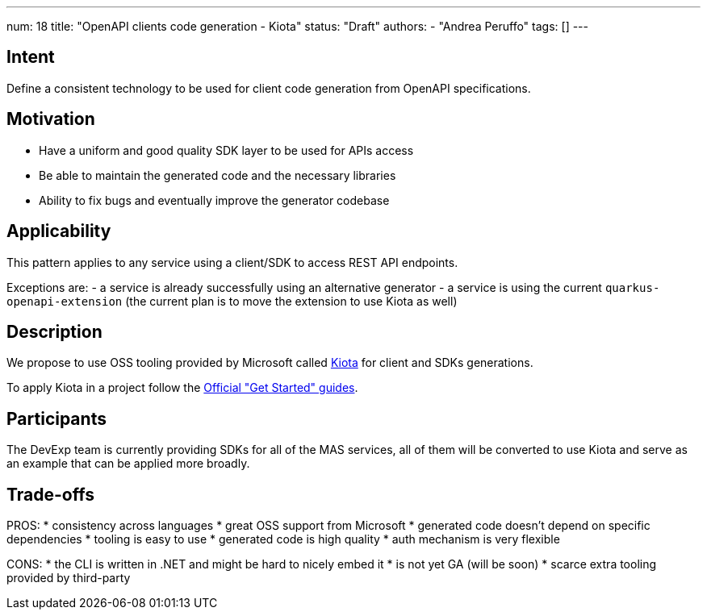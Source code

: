 ---
num: 18
title: "OpenAPI clients code generation - Kiota"
status: "Draft"
authors:
- "Andrea Peruffo"
tags: []
---

## Intent

Define a consistent technology to be used for client code generation from OpenAPI specifications.

## Motivation

* Have a uniform and good quality SDK layer to be used for APIs access
* Be able to maintain the generated code and the necessary libraries
* Ability to fix bugs and eventually improve the generator codebase

## Applicability

This pattern applies to any service using a client/SDK to access REST API endpoints.

Exceptions are:
 - a service is already successfully using an alternative generator
 - a service is using the current `quarkus-openapi-extension` (the current plan is to move the extension to use Kiota as well)

## Description

We propose to use OSS tooling provided by Microsoft called https://github.com/microsoft/kiota[Kiota] for client and SDKs generations.

To apply Kiota in a project follow the https://microsoft.github.io/kiota/get-started/[Official "Get Started" guides].

## Participants

The DevExp team is currently providing SDKs for all of the MAS services, all of them will be converted to use Kiota and serve as an example that can be applied more broadly.

## Trade-offs

PROS:
* consistency across languages
* great OSS support from Microsoft
* generated code doesn't depend on specific dependencies
* tooling is easy to use
* generated code is high quality
* auth mechanism is very flexible

CONS:
* the CLI is written in .NET and might be hard to nicely embed it
* is not yet GA (will be soon)
* scarce extra tooling provided by third-party
